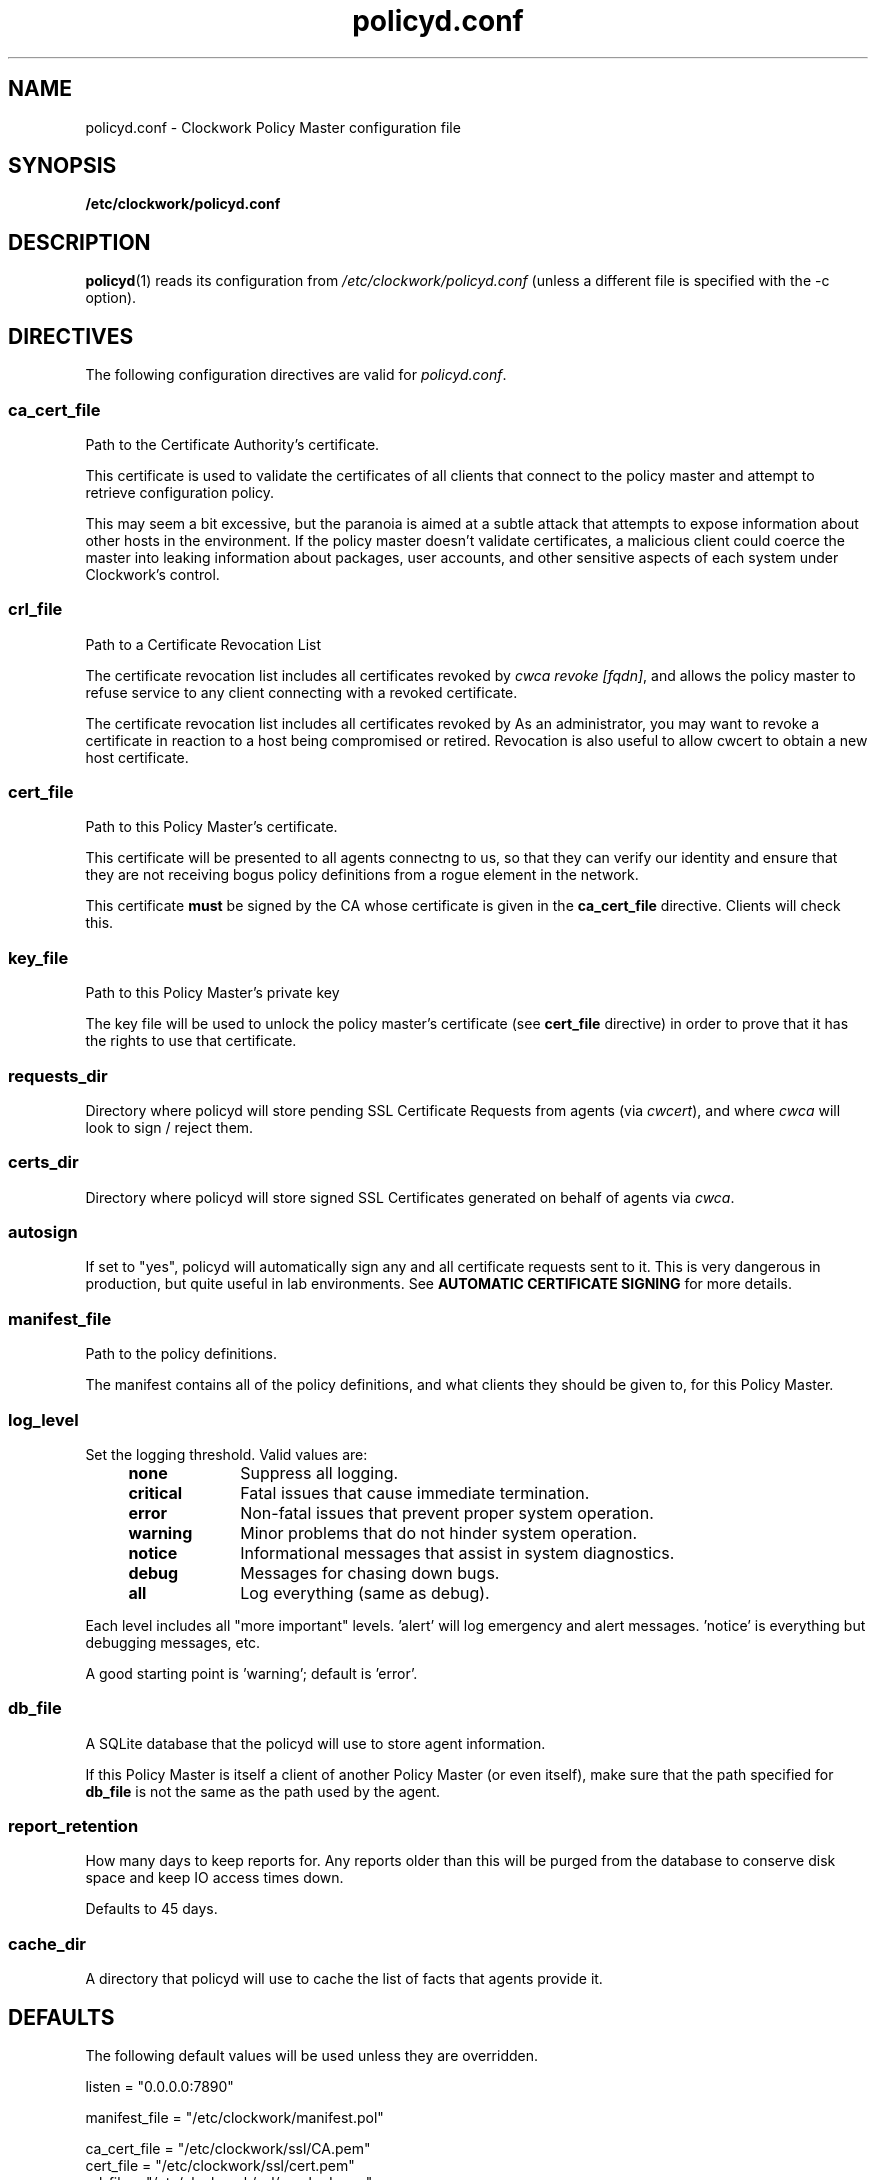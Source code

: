 \"
\"  Copyright 2011-2014 James Hunt <james@jameshunt.us>
\"
\"  This file is part of Clockwork.
\"
\"  Clockwork is free software: you can redistribute it and/or modify
\"  it under the terms of the GNU General Public License as published by
\"  the Free Software Foundation, either version 3 of the License, or
\"  (at your option) any later version.
\"
\"  Clockwork is distributed in the hope that it will be useful,
\"  but WITHOUT ANY WARRANTY; without even the implied warranty of
\"  MERCHANTABILITY or FITNESS FOR A PARTICULAR PURPOSE.  See the
\"  GNU General Public License for more details.
\"
\"  You should have received a copy of the GNU General Public License
\"  along with Clockwork.  If not, see <http://www.gnu.org/licenses/>.
\"

.TH policyd.conf "5" "January 2013" "Clockwork" "Clockwork File Formats"
.SH NAME
.PP
policyd.conf \- Clockwork Policy Master configuration file

.SH SYNOPSIS
.PP
.B /etc/clockwork/policyd.conf

.SH DESCRIPTION
.PP
\fBpolicyd\fR(1) reads its configuration from
.I /etc/clockwork/policyd.conf
(unless a different file is specified with the \-c option).
.PP

.SH DIRECTIVES
.PP
The following configuration directives are valid for \fIpolicyd.conf\fR.

\"----------------------------------------------------------------------
.SS ca_cert_file
.PP
Path to the Certificate Authority's certificate.
.PP
This certificate is used to validate the certificates of all clients
that connect to the policy master and attempt to retrieve configuration
policy.
.PP
This may seem a bit excessive, but the paranoia is aimed at a subtle
attack that attempts to expose information about other hosts in the
environment.  If the policy master doesn't validate certificates, a
malicious client could coerce the master into leaking information about
packages, user accounts, and other sensitive aspects of each system
under Clockwork's control.

\"----------------------------------------------------------------------
.SS crl_file
.PP
Path to a Certificate Revocation List
.PP
The certificate revocation list includes all certificates revoked by
\fIcwca revoke [fqdn]\fR, and allows the policy master to refuse service
to any client connecting with a revoked certificate.
.PP
The certificate revocation list includes all certificates revoked by
As an administrator, you may want to revoke a certificate in reaction
to a host being compromised or retired.  Revocation is also useful to
allow cwcert to obtain a new host certificate.

\"----------------------------------------------------------------------
.SS cert_file
.PP
Path to this Policy Master's certificate.
.PP
This certificate will be presented to all agents connectng to us,
so that they can verify our identity and ensure that they are not
receiving bogus policy definitions from a rogue element in the network.
.PP
This certificate \fBmust\fR be signed by the CA whose certificate is given
in the \fBca_cert_file\fR directive.  Clients will check this.

\"----------------------------------------------------------------------
.SS key_file
.PP
Path to this Policy Master's private key
.PP
The key file will be used to unlock the policy master's certificate
(see \fBcert_file\fR directive) in order to prove that it has the rights to
use that certificate.

\"----------------------------------------------------------------------
.SS requests_dir
.PP
Directory where policyd will store pending SSL Certificate Requests from
agents (via \fIcwcert\fR), and where \fIcwca\fR will look to sign / reject
them.

\"----------------------------------------------------------------------
.SS certs_dir
.PP
Directory where policyd will store signed SSL Certificates generated on
behalf of agents via \fIcwca\fR.

\"----------------------------------------------------------------------
.SS autosign
.PP
If set to "yes", policyd will automatically sign any and all certificate
requests sent to it.  This is very dangerous in production, but quite
useful in lab environments.  See \fBAUTOMATIC CERTIFICATE SIGNING\fR for
more details.

\"----------------------------------------------------------------------
.SS manifest_file
.PP
Path to the policy definitions.
.PP
The manifest contains all of the policy definitions, and what clients they
should be given to, for this Policy Master.

\"----------------------------------------------------------------------
.SS log_level
.PP
Set the logging threshold.  Valid values are:
.RS 4
.IP \fBnone\fR 1i
Suppress all logging.
.IP \fBcritical\fR
Fatal issues that cause immediate termination.
.IP \fBerror\fR
Non-fatal issues that prevent proper system operation.
.IP \fBwarning\fR
Minor problems that do not hinder system operation.
.IP \fBnotice\fR
Informational messages that assist in system diagnostics.
.IP \fBdebug\fR
Messages for chasing down bugs.
.IP \fBall\fR
Log everything (same as debug).
.RE
.PP
Each level includes all "more important" levels.  'alert'
will log emergency and alert messages.  'notice' is everything
but debugging messages, etc.
.PP
A good starting point is 'warning'; default is 'error'.

\"----------------------------------------------------------------------
.SS db_file
.PP
A SQLite database that the policyd will use to store agent information.
.PP
If this Policy Master is itself a client of another Policy Master (or
even itself), make sure that the path specified for \fBdb_file\fR is
not the same as the path used by the agent.

\"----------------------------------------------------------------------
.SS report_retention
.PP
How many days to keep reports for.  Any reports older than this will be
purged from the database to conserve disk space and keep IO access times
down.
.PP
Defaults to 45 days.

\"----------------------------------------------------------------------
.SS cache_dir
.PP
A directory that policyd will use to cache the list of facts that agents
provide it.

\"----------------------------------------------------------------------
.SH DEFAULTS
.PP
The following default values will be used unless they are overridden.
.PP
listen        = "0.0.0.0:7890"
.PP
manifest_file = "/etc/clockwork/manifest.pol"
.PP
ca_cert_file  = "/etc/clockwork/ssl/CA.pem"
.br
cert_file     = "/etc/clockwork/ssl/cert.pem"
.br
crl_file      = "/etc/clockwork/ssl/revoked.pem"
.br
key_file      = "/etc/clockwork/ssl/key.pem"
.PP
requests_dir  = "/etc/clockwork/ssl/pending"
.br
certs_dir     = "/etc/clockwork/ssl/signed"
.br
autosign      = "no"
.PP
log_level     = "error"
.PP
lock_file     = "/var/lock/subsys/policyd"
.br
pid_file      = "/var/run/policyd.pid"
.PP
db_file       = "/var/lib/clockwork/master.db"
.br
cache_dir     = "/var/cache/clockwork"

\"----------------------------------------------------------------------
.SH AUTOMATIC CERTIFICATE SIGNING
.PP
The \fBautosign\fR controls how policyd handles inbound certificate requests
submitted by the cwcert tool.
.PP
If set to \fIno\fR (the default value), new certificate requests will be stored
on the policy master's filesystem (in \fBrequests_dir\fR), to be signed manually
via \fBcwca(1)\fR.
.PP
If set to \fIyes\fR, policyd will automatically sign any inbound certificate
request with its CA private key.  \fBTHIS IS A VERY DANGEROUS OPTION\fR and
should only be enabled after careful analysis of the security risks, namely:
.PP
.B Identity Theft
.RS 4
Since robust verification of the certificate request's originator is not
performed, it is possible for rogue elements on the network to abuse the policy
master and steal certificates by posing as other servers on the network.
.RE
.PP
.B Denial of Service
.RS 4
Malicious users on the network may be able to trick the server into signing
new certificates that superceded valid certificates in use by other hosts.
.RE
.PP
.B Disclosure Vulnerabilities
.RS 4
With the ability to acquire a valid certificate from the policy master,
untrustworthy systems will be able to access policies and configuration data
that would normally be reserved for verified systems.  Depending on what is
stored inside your policy and its static files and templates, this could be a
source of valuable information that would allow attackers to take control of
other parts of the network.
.RE
.PP
That being said, some sites, especially R&D labs, may benefit from the decrease
in management overhead that \fBautosign\fR brings.
.PP

\"----------------------------------------------------------------
.SH AUTHOR
.PP
Clockwork was designed and written by James Hunt.
